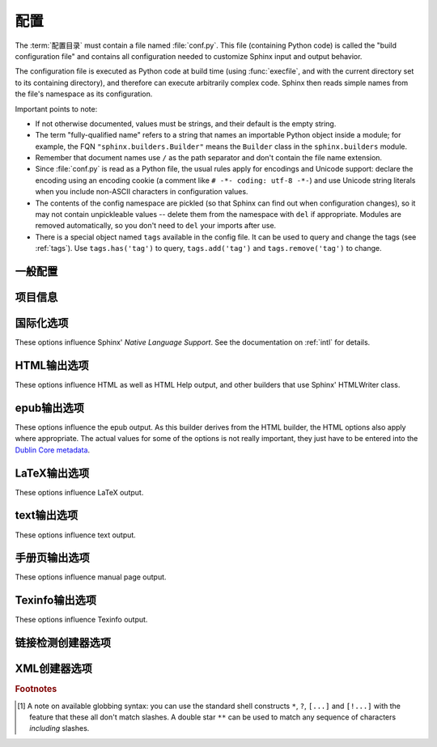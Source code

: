 .. highlightlang:: python

.. _build-config:

配置
============================

.. module:: conf
   :synopsis: Build configuration file.

The :term:`配置目录` must contain a file named :file:`conf.py`.
This file (containing Python code) is called the "build configuration file" and
contains all configuration needed to customize Sphinx input and output behavior.

The configuration file is executed as Python code at build time (using
:func:`execfile`, and with the current directory set to its containing
directory), and therefore can execute arbitrarily complex code.  Sphinx then
reads simple names from the file's namespace as its configuration.

Important points to note:

* If not otherwise documented, values must be strings, and their default is the
  empty string.

* The term "fully-qualified name" refers to a string that names an importable
  Python object inside a module; for example, the FQN
  ``"sphinx.builders.Builder"`` means the ``Builder`` class in the
  ``sphinx.builders`` module.

* Remember that document names use ``/`` as the path separator and don't contain
  the file name extension.

* Since :file:`conf.py` is read as a Python file, the usual rules apply for
  encodings and Unicode support: declare the encoding using an encoding cookie
  (a comment like ``# -*- coding: utf-8 -*-``) and use Unicode string literals
  when you include non-ASCII characters in configuration values.

* The contents of the config namespace are pickled (so that Sphinx can find out
  when configuration changes), so it may not contain unpickleable values --
  delete them from the namespace with ``del`` if appropriate.  Modules are
  removed automatically, so you don't need to ``del`` your imports after use.

* There is a special object named ``tags`` available in the config file.
  It can be used to query and change the tags (see :ref:`tags`).  Use
  ``tags.has('tag')`` to query, ``tags.add('tag')`` and ``tags.remove('tag')``
  to change.


一般配置
---------------------

.. confval:: extensions

   A list of strings that are module names of Sphinx extensions.  These can be
   extensions coming with Sphinx (named ``sphinx.ext.*``) or custom ones.

   Note that you can extend :data:`sys.path` within the conf file if your
   extensions live in another directory -- but make sure you use absolute paths.
   If your extension path is relative to the :term:`配置目录`,
   use :func:`os.path.abspath` like so::

      import sys, os

      sys.path.append(os.path.abspath('sphinxext'))

      extensions = ['extname']

   That way, you can load an extension called ``extname`` from the subdirectory
   ``sphinxext``.

   The configuration file itself can be an extension; for that, you only need to
   provide a :func:`setup` function in it.

.. confval:: source_suffix

   The file name extension of source files.  Only files with this suffix will be
   read as sources.  Default is ``'.rst'``.

.. confval:: source_encoding

   The encoding of all reST source files.  The recommended encoding, and the
   default value, is ``'utf-8-sig'``.

   .. versionadded:: 0.5
      Previously, Sphinx accepted only UTF-8 encoded sources.

.. confval:: master_doc

   The document name of the "master" document, that is, the document that
   contains the root :rst:dir:`toctree` directive.  Default is ``'contents'``.

.. confval:: exclude_patterns

   A list of glob-style patterns that should be excluded when looking for source
   files. [1]_ They are matched against the source file names relative to the
   source directory, using slashes as directory separators on all platforms.

   Example patterns:

   - ``'library/xml.rst'`` -- ignores the ``library/xml.rst`` file (replaces
     entry in :confval:`unused_docs`)
   - ``'library/xml'`` -- ignores the ``library/xml`` directory (replaces entry
     in :confval:`exclude_trees`)
   - ``'library/xml*'`` -- ignores all files and directories starting with
     ``library/xml``
   - ``'**/.svn'`` -- ignores all ``.svn`` directories (replaces entry in
     :confval:`exclude_dirnames`)

   :confval:`exclude_patterns` is also consulted when looking for static files
   in :confval:`html_static_path`.

   .. versionadded:: 1.0

.. confval:: unused_docs

   A list of document names that are present, but not currently included in the
   toctree.  Use this setting to suppress the warning that is normally emitted
   in that case.

   .. deprecated:: 1.0
      Use :confval:`exclude_patterns` instead.

.. confval:: exclude_trees

   A list of directory paths, relative to the source directory, that are to be
   recursively excluded from the search for source files, that is, their
   subdirectories won't be searched too.  The default is ``[]``.

   .. versionadded:: 0.4

   .. deprecated:: 1.0
      Use :confval:`exclude_patterns` instead.

.. confval:: exclude_dirnames

   A list of directory names that are to be excluded from any recursive
   operation Sphinx performs (e.g. searching for source files or copying static
   files).  This is useful, for example, to exclude version-control-specific
   directories like ``'CVS'``.  The default is ``[]``.

   .. versionadded:: 0.5

   .. deprecated:: 1.0
      Use :confval:`exclude_patterns` instead.

.. confval:: templates_path

   A list of paths that contain extra templates (or templates that overwrite
   builtin/theme-specific templates).  Relative paths are taken as relative to
   the 配置目录.

.. confval:: template_bridge

   A string with the fully-qualified name of a callable (or simply a class) that
   returns an instance of :class:`~sphinx.application.TemplateBridge`.  This
   instance is then used to render HTML documents, and possibly the output of
   other builders (currently the changes builder).  (Note that the template
   bridge must be made theme-aware if HTML themes are to be used.)

.. confval:: rst_epilog

   .. index:: pair: global; substitutions

   A string of reStructuredText that will be included at the end of every source
   file that is read.  This is the right place to add substitutions that should
   be available in every file.  An example::

      rst_epilog = """
      .. |psf| replace:: Python Software Foundation
      """

   .. versionadded:: 0.6

.. confval:: rst_prolog

   A string of reStructuredText that will be included at the beginning of every
   source file that is read.

   .. versionadded:: 1.0

.. confval:: primary_domain

   .. index:: default; domain
              primary; domain

   The name of the default :ref:`domain <domains>`.  Can also be ``None`` to
   disable a default domain.  The default is ``'py'``.  Those objects in other
   domains (whether the domain name is given explicitly, or selected by a
   :rst:dir:`default-domain` directive) will have the domain name explicitly
   prepended when named (e.g., when the default domain is C, Python functions
   will be named "Python function", not just "function").

   .. versionadded:: 1.0

.. confval:: default_role

   .. index:: default; role

   The name of a reST role (builtin or Sphinx extension) to use as the default
   role, that is, for text marked up ```like this```.  This can be set to
   ``'py:obj'`` to make ```filter``` a cross-reference to the Python function
   "filter".  The default is ``None``, which doesn't reassign the default role.

   The default role can always be set within individual documents using the
   standard reST :rst:dir:`default-role` directive.

   .. versionadded:: 0.4

.. confval:: keep_warnings

   If true, keep warnings as "system message" paragraphs in the built documents.
   Regardless of this setting, warnings are always written to the standard error
   stream when ``sphinx-build`` is run.

   The default is ``False``, the pre-0.5 behavior was to always keep them.

   .. versionadded:: 0.5

.. confval:: needs_sphinx

   If set to a ``major.minor`` version string like ``'1.1'``, Sphinx will
   compare it with its version and refuse to build if it is too old.  Default is
   no requirement.

   .. versionadded:: 1.0

.. confval:: nitpicky

   If true, Sphinx will warn about *all* references where the target cannot be
   found.  Default is ``False``.  You can activate this mode temporarily using
   the :option:`-n` command-line switch.

   .. versionadded:: 1.0

.. confval:: nitpick_ignore

   A list of ``(type, target)`` tuples (by default empty) that should be ignored
   when generating warnings in "nitpicky mode".  Note that ``type`` should
   include the domain name.  An example entry would be ``('py:func', 'int')``.

   .. versionadded:: 1.1


项目信息
-------------------

.. confval:: project

   The documented project's name.

.. confval:: copyright

   A copyright statement in the style ``'2008, Author Name'``.

.. confval:: version

   The major project version, used as the replacement for ``|version|``.  For
   example, for the Python documentation, this may be something like ``2.6``.

.. confval:: release

   The full project version, used as the replacement for ``|release|`` and
   e.g. in the HTML templates.  For example, for the Python documentation, this
   may be something like ``2.6.0rc1``.

   If you don't need the separation provided between :confval:`version` and
   :confval:`release`, just set them both to the same value.

.. confval:: today
             today_fmt

   These values determine how to format the current date, used as the
   replacement for ``|today|``.

   * If you set :confval:`today` to a non-empty value, it is used.
   * Otherwise, the current time is formatted using :func:`time.strftime` and
     the format given in :confval:`today_fmt`.

   The default is no :confval:`today` and a :confval:`today_fmt` of ``'%B %d,
   %Y'`` (or, if translation is enabled with :confval:`language`, an equivalent
   %format for the selected locale).

.. confval:: highlight_language

   The default language to highlight source code in.  The default is
   ``'python'``.  The value should be a valid Pygments lexer name, see
   :ref:`code-examples` for more details.

   .. versionadded:: 0.5

.. confval:: pygments_style

   The style name to use for Pygments highlighting of source code.  The default
   style is selected by the theme for HTML output, and ``'sphinx'`` otherwise.

   .. versionchanged:: 0.3
      If the value is a fully-qualified name of a custom Pygments style class,
      this is then used as custom style.

.. confval:: add_function_parentheses

   A boolean that decides whether parentheses are appended to function and
   method role text (e.g. the content of ``:func:`input```) to signify that the
   name is callable.  Default is ``True``.

.. confval:: add_module_names

   A boolean that decides whether module names are prepended to all
   :term:`项目` names (for object types where a "module" of some kind is
   defined), e.g. for :rst:dir:`py:function` directives.  Default is ``True``.

.. confval:: show_authors

   A boolean that decides whether :rst:dir:`codeauthor` and
   :rst:dir:`sectionauthor` directives produce any output in the built files.

.. confval:: modindex_common_prefix

   A list of prefixes that are ignored for sorting the Python module index
   (e.g., if this is set to ``['foo.']``, then ``foo.bar`` is shown under ``B``,
   not ``F``). This can be handy if you document a project that consists of a
   single package.  Works only for the HTML builder currently.  Default is
   ``[]``.

   .. versionadded:: 0.6

.. confval:: trim_footnote_reference_space

   Trim spaces before footnote references that are necessary for the reST parser
   to recognize the footnote, but do not look too nice in the output.

   .. versionadded:: 0.6

.. confval:: trim_doctest_flags

   If true, doctest flags (comments looking like ``# doctest: FLAG, ...``) at
   the ends of lines and ``<BLANKLINE>`` markers are removed for all code
   blocks showing interactive Python sessions (i.e. doctests).  Default is
   true.  See the extension :mod:`~sphinx.ext.doctest` for more possibilities
   of including doctests.

   .. versionadded:: 1.0
   .. versionchanged:: 1.1
      Now also removes ``<BLANKLINE>``.


.. _intl-options:

国际化选项
--------------------------------

These options influence Sphinx' *Native Language Support*.  See the
documentation on :ref:`intl` for details.

.. confval:: language

   The code for the language the docs are written in.  Any text automatically
   generated by Sphinx will be in that language.  Also, Sphinx will try to
   substitute individual paragraphs from your documents with the translation
   sets obtained from :confval:`locale_dirs`.  In the LaTeX builder, a suitable
   language will be selected as an option for the *Babel* package.  Default is
   ``None``, which means that no translation will be done.

   .. versionadded:: 0.5

   Currently supported languages by Sphinx are:

   * ``bn`` -- Bengali
   * ``ca`` -- Catalan
   * ``cs`` -- Czech
   * ``da`` -- Danish
   * ``de`` -- German
   * ``en`` -- English
   * ``es`` -- Spanish
   * ``et`` -- Estonian
   * ``fa`` -- Iranian
   * ``fi`` -- Finnish
   * ``fr`` -- French
   * ``hr`` -- Croatian
   * ``hu`` -- Hungarian
   * ``it`` -- Italian
   * ``ja`` -- Japanese
   * ``ko`` -- Korean
   * ``lt`` -- Lithuanian
   * ``lv`` -- Latvian
   * ``nb_NO`` -- Norwegian Bokmal
   * ``ne`` -- Nepali
   * ``nl`` -- Dutch
   * ``pl`` -- Polish
   * ``pt_BR`` -- Brazilian Portuguese
   * ``ru`` -- Russian
   * ``sk`` -- Slovak
   * ``sl`` -- Slovenian
   * ``sv`` -- Swedish
   * ``tr`` -- Turkish
   * ``uk_UA`` -- Ukrainian
   * ``zh_CN`` -- Simplified Chinese
   * ``zh_TW`` -- Traditional Chinese

.. confval:: locale_dirs

   .. versionadded:: 0.5

   Directories in which to search for additional message catalogs (see
   :confval:`language`), relative to the source directory.  The directories on
   this path are searched by the standard :mod:`gettext` module.

   Internal messages are fetched from a text domain of ``sphinx``; so if you
   add the directory :file:`./locale` to this settting, the message catalogs
   (compiled from ``.po`` format using :program:`msgfmt`) must be in
   :file:`./locale/{language}/LC_MESSAGES/sphinx.mo`.  The text domain of
   individual documents depends on :confval:`gettext_compact`.

   The default is ``[]``.

.. confval:: gettext_compact

   .. versionadded:: 1.1

   If true, a document's text domain is its docname if it is a top-level
   project file and its very base directory otherwise.

   By default, the document ``markup/code.rst`` ends up in the ``markup`` text
   domain.  With this option set to ``False``, it is ``markup/code``.


.. _html-options:

HTML输出选项
-----------------------

These options influence HTML as well as HTML Help output, and other builders
that use Sphinx' HTMLWriter class.

.. confval:: html_theme

   The "theme" that the HTML output should use.  See the :doc:`section about
   theming <theming>`.  The default is ``'default'``.

   .. versionadded:: 0.6

.. confval:: html_theme_options

   A dictionary of options that influence the look and feel of the selected
   theme.  These are theme-specific.  For the options understood by the builtin
   themes, see :ref:`this section <builtin-themes>`.

   .. versionadded:: 0.6

.. confval:: html_theme_path

   A list of paths that contain custom themes, either as subdirectories or as
   zip files.  Relative paths are taken as relative to the configuration
   directory.

   .. versionadded:: 0.6

.. confval:: html_style

   The style sheet to use for HTML pages.  A file of that name must exist either
   in Sphinx' :file:`static/` path, or in one of the custom paths given in
   :confval:`html_static_path`.  Default is the stylesheet given by the selected
   theme.  If you only want to add or override a few things compared to the
   theme's stylesheet, use CSS ``@import`` to import the theme's stylesheet.

.. confval:: html_title

   The "title" for HTML documentation generated with Sphinx' own templates.
   This is appended to the ``<title>`` tag of individual pages, and used in the
   navigation bar as the "topmost" element.  It defaults to :samp:`'{<project>}
   v{<revision>} documentation'`, where the placeholders are replaced by the
   config values of the same name.

.. confval:: html_short_title

   A shorter "title" for the HTML docs.  This is used in for links in the header
   and in the HTML Help docs.  If not given, it defaults to the value of
   :confval:`html_title`.

   .. versionadded:: 0.4

.. confval:: html_context

   A dictionary of values to pass into the template engine's context for all
   pages.  Single values can also be put in this dictionary using the
   :option:`-A` command-line option of ``sphinx-build``.

   .. versionadded:: 0.5

.. confval:: html_logo

   If given, this must be the name of an image file that is the logo of the
   docs.  It is placed at the top of the sidebar; its width should therefore not
   exceed 200 pixels.  Default: ``None``.

   .. versionadded:: 0.4.1
      The image file will be copied to the ``_static`` directory of the output
      HTML, so an already existing file with that name will be overwritten.

.. confval:: html_favicon

   If given, this must be the name of an image file (within the static path, see
   below) that is the favicon of the docs.  Modern browsers use this as icon for
   tabs, windows and bookmarks.  It should be a Windows-style icon file
   (``.ico``), which is 16x16 or 32x32 pixels large.  Default: ``None``.

   .. versionadded:: 0.4

.. confval:: html_static_path

   A list of paths that contain custom static files (such as style sheets or
   script files).  Relative paths are taken as relative to the configuration
   directory.  They are copied to the output directory after the theme's static
   files, so a file named :file:`default.css` will overwrite the theme's
   :file:`default.css`.

   .. versionchanged:: 0.4
      The paths in :confval:`html_static_path` can now contain subdirectories.

   .. versionchanged:: 1.0
      The entries in :confval:`html_static_path` can now be single files.

.. confval:: html_last_updated_fmt

   If this is not the empty string, a 'Last updated on:' timestamp is inserted
   at every page bottom, using the given :func:`strftime` format.  Default is
   ``'%b %d, %Y'`` (or a locale-dependent equivalent).

.. confval:: html_use_smartypants

   If true, *SmartyPants* will be used to convert quotes and dashes to
   typographically correct entities.  Default: ``True``.

.. confval:: html_add_permalinks

   Sphinx will add "permalinks" for each heading and description environment as
   paragraph signs that become visible when the mouse hovers over them.

   This value determines the text for the permalink; it defaults to ``"¶"``.
   Set it to ``None`` or the empty string to disable permalinks.

   .. versionadded:: 0.6
      Previously, this was always activated.

   .. versionchanged:: 1.1
      This can now be a string to select the actual text of the link.
      Previously, only boolean values were accepted.

.. confval:: html_sidebars

   Custom sidebar templates, must be a dictionary that maps document names to
   template names.

   The keys can contain glob-style patterns [1]_, in which case all matching
   documents will get the specified sidebars.  (A warning is emitted when a
   more than one glob-style pattern matches for any document.)

   The values can be either lists or single strings.

   * If a value is a list, it specifies the complete list of sidebar templates
     to include.  If all or some of the default sidebars are to be included,
     they must be put into this list as well.

     The default sidebars (for documents that don't match any pattern) are:
     ``['localtoc.html', 'relations.html', 'sourcelink.html',
     'searchbox.html']``.

   * If a value is a single string, it specifies a custom sidebar to be added
     between the ``'sourcelink.html'`` and ``'searchbox.html'`` entries.  This
     is for compatibility with Sphinx versions before 1.0.

   Builtin sidebar templates that can be rendered are:

   * **localtoc.html** -- a fine-grained table of contents of the current document
   * **globaltoc.html** -- a coarse-grained table of contents for the whole
     documentation set, collapsed
   * **relations.html** -- two links to the previous and next documents
   * **sourcelink.html** -- a link to the source of the current document, if
     enabled in :confval:`html_show_sourcelink`
   * **searchbox.html** -- the "quick search" box

   Example::

      html_sidebars = {
         '**': ['globaltoc.html', 'sourcelink.html', 'searchbox.html'],
         'using/windows': ['windowssidebar.html', 'searchbox.html'],
      }

   This will render the custom template ``windowssidebar.html`` and the quick
   search box within the sidebar of the given document, and render the default
   sidebars for all other pages (except that the local TOC is replaced by the
   global TOC).

   .. versionadded:: 1.0
      The ability to use globbing keys and to specify multiple sidebars.

   Note that this value only has no effect if the chosen theme does not possess
   a sidebar, like the builtin **scrolls** and **haiku** themes.

.. confval:: html_additional_pages

   Additional templates that should be rendered to HTML pages, must be a
   dictionary that maps document names to template names.

   Example::

      html_additional_pages = {
          'download': 'customdownload.html',
      }

   This will render the template ``customdownload.html`` as the page
   ``download.html``.

.. confval:: html_domain_indices

   If true, generate domain-specific indices in addition to the general index.
   For e.g. the Python domain, this is the global module index.  Default is
   ``True``.

   This value can be a bool or a list of index names that should be generated.
   To find out the index name for a specific index, look at the HTML file name.
   For example, the Python module index has the name ``'py-modindex'``.

   .. versionadded:: 1.0

.. confval:: html_use_modindex

   If true, add a module index to the HTML documents.   Default is ``True``.

   .. deprecated:: 1.0
      Use :confval:`html_domain_indices`.

.. confval:: html_use_index

   If true, add an index to the HTML documents.  Default is ``True``.

   .. versionadded:: 0.4

.. confval:: html_split_index

   If true, the index is generated twice: once as a single page with all the
   entries, and once as one page per starting letter.  Default is ``False``.

   .. versionadded:: 0.4

.. confval:: html_copy_source

   If true, the reST sources are included in the HTML build as
   :file:`_sources/{name}`.  The default is ``True``.

   .. warning::

      If this config value is set to ``False``, the JavaScript search function
      will only display the titles of matching documents, and no excerpt from
      the matching contents.

.. confval:: html_show_sourcelink

   If true (and :confval:`html_copy_source` is true as well), links to the
   reST sources will be added to the sidebar.  The default is ``True``.

   .. versionadded:: 0.6

.. confval:: html_use_opensearch

   If nonempty, an `OpenSearch <http://opensearch.org>` description file will be
   output, and all pages will contain a ``<link>`` tag referring to it.  Since
   OpenSearch doesn't support relative URLs for its search page location, the
   value of this option must be the base URL from which these documents are
   served (without trailing slash), e.g. ``"http://docs.python.org"``.  The
   default is ``''``.

.. confval:: html_file_suffix

   This is the file name suffix for generated HTML files.  The default is
   ``".html"``.

   .. versionadded:: 0.4

.. confval:: html_link_suffix

   Suffix for generated links to HTML files.  The default is whatever
   :confval:`html_file_suffix` is set to; it can be set differently (e.g. to
   support different web server setups).

   .. versionadded:: 0.6

.. confval:: html_translator_class

   A string with the fully-qualified name of a HTML Translator class, that is, a
   subclass of Sphinx' :class:`~sphinx.writers.html.HTMLTranslator`, that is used
   to translate document trees to HTML.  Default is ``None`` (use the builtin
   translator).

.. confval:: html_show_copyright

   If true, "(C) Copyright ..." is shown in the HTML footer. Default is ``True``.

   .. versionadded:: 1.0

.. confval:: html_show_sphinx

   If true, "Created using Sphinx" is shown in the HTML footer.  Default is
   ``True``.

   .. versionadded:: 0.4

.. confval:: html_output_encoding

   Encoding of HTML output files. Default is ``'utf-8'``.  Note that this
   encoding name must both be a valid Python encoding name and a valid HTML
   ``charset`` value.

   .. versionadded:: 1.0

.. confval:: html_compact_lists

   If true, list items containing only a single paragraph will not be rendered
   with a ``<p>`` element.  This is standard docutils behavior.  Default:
   ``True``.

   .. versionadded:: 1.0

.. confval:: html_secnumber_suffix

   Suffix for section numbers.  Default: ``". "``.  Set to ``" "`` to suppress
   the final dot on section numbers.

   .. versionadded:: 1.0

.. confval:: html_search_language

   Language to be used for generating the HTML full-text search index.  This
   defaults to the global language selected with :confval:`language`.  If there
   is no support for this language, ``"en"`` is used which selects the English
   language.

   Support is present for these languages:

   * ``en`` -- English
   * ``ja`` -- Japanese

   .. versionadded:: 1.1

.. confval:: html_search_options

   A dictionary with options for the search language support, empty by default.
   The meaning of these options depends on the language selected.

   The English support has no options.

   The Japanese support has these options:

   * ``type`` -- ``'mecab'`` or ``'default'`` (selects either MeCab or
     TinySegmenter word splitter algorithm)
   * ``dic_enc`` -- the encoding for the MeCab algorithm
   * ``dict`` -- the dictionary to use for the MeCab algorithm
   * ``lib`` -- the library name for finding the MeCab library via ctypes if the
     Python binding is not installed

   .. versionadded:: 1.1

.. confval:: html_search_scorer

   The name of a javascript file (relative to the 配置目录) that
   implements a search results scorer.  If empty, the default will be used.

   .. XXX describe interface for scorer here

   .. versionadded:: 1.2

.. confval:: htmlhelp_basename

   Output file base name for HTML help builder.  Default is ``'pydoc'``.


.. _epub-options:

epub输出选项
-----------------------

These options influence the epub output.  As this builder derives from the HTML
builder, the HTML options also apply where appropriate.  The actual values for
some of the options is not really important, they just have to be entered into
the `Dublin Core metadata <http://dublincore.org/>`_.

.. confval:: epub_basename

   The basename for the epub file.  It defaults to the :confval:`project` name.

.. confval:: epub_theme

   The HTML theme for the epub output.  Since the default themes are not
   optimized for small screen space, using the same theme for HTML and epub
   output is usually not wise.  This defaults to ``'epub'``, a theme designed to
   save visual space.

.. confval:: epub_theme_options

   A dictionary of options that influence the look and feel of the selected
   theme.  These are theme-specific.  For the options understood by the builtin
   themes, see :ref:`this section <builtin-themes>`.

   .. versionadded:: 1.2

.. confval:: epub_title

   The title of the document.  It defaults to the :confval:`html_title` option
   but can be set independently for epub creation.

.. confval:: epub_author

   The author of the document.  This is put in the Dublin Core metadata.  The
   default value is ``'unknown'``.

.. confval:: epub_language

   The language of the document.  This is put in the Dublin Core metadata.  The
   default is the :confval:`language` option or ``'en'`` if unset.

.. confval:: epub_publisher

   The publisher of the document.  This is put in the Dublin Core metadata.  You
   may use any sensible string, e.g. the project homepage.  The default value is
   ``'unknown'``.

.. confval:: epub_copyright

   The copyright of the document.  It defaults to the :confval:`copyright`
   option but can be set independently for epub creation.

.. confval:: epub_identifier

   An identifier for the document.  This is put in the Dublin Core metadata.
   For published documents this is the ISBN number, but you can also use an
   alternative scheme, e.g. the project homepage.  The default value is
   ``'unknown'``.

.. confval:: epub_scheme

   The publication scheme for the :confval:`epub_identifier`.  This is put in
   the Dublin Core metadata.  For published books the scheme is ``'ISBN'``.  If
   you use the project homepage, ``'URL'`` seems reasonable.  The default value
   is ``'unknown'``.

.. confval:: epub_uid

   A unique identifier for the document.  This is put in the Dublin Core
   metadata.  You may use a random string.  The default value is ``'unknown'``.

.. confval:: epub_cover

   The cover page information.  This is a tuple containing the filenames of
   the cover image and the html template.  The rendered html cover page is
   inserted as the first item in the spine in :file:`content.opf`.  If the
   template filename is empty, no html cover page is created.  No cover at all
   is created if the tuple is empty.  Examples::

      epub_cover = ('_static/cover.png', 'epub-cover.html')
      epub_cover = ('_static/cover.png', '')
      epub_cover = ()

   The default value is ``()``.

   .. versionadded:: 1.1

.. confval:: epub_guide

   Meta data for the guide element of :file:`content.opf`. This is a
   sequence of tuples containing the *type*, the *uri* and the *title* of
   the optional guide information. See the OPF documentation
   at `<http://idpf.org/epub>`_ for details. If possible, default entries
   for the *cover* and *toc* types are automatically inserted. However,
   the types can be explicitely overwritten if the default entries are not
   appropriate. Example::

      epub_guide = (('cover', 'cover.html', u'Cover Page'),)

   The default value is ``()``.

.. confval:: epub_pre_files

   Additional files that should be inserted before the text generated by
   Sphinx. It is a list of tuples containing the file name and the title.
   If the title is empty, no entry is added to :file:`toc.ncx`.  Example::

      epub_pre_files = [
          ('index.html', 'Welcome'),
      ]

   The default value is ``[]``.

.. confval:: epub_post_files

   Additional files that should be inserted after the text generated by Sphinx.
   It is a list of tuples containing the file name and the title.  This option
   can be used to add an appendix.  If the title is empty, no entry is added
   to :file:`toc.ncx`.  The default value is ``[]``.

.. confval:: epub_exclude_files

   A list of files that are generated/copied in the build directory but should
   not be included in the epub file.  The default value is ``[]``.

.. confval:: epub_tocdepth

   The depth of the table of contents in the file :file:`toc.ncx`.  It should
   be an integer greater than zero.  The default value is 3.  Note: A deeply
   nested table of contents may be difficult to navigate.

.. confval:: epub_tocdup

   This flag determines if a toc entry is inserted again at the beginning of
   it's nested toc listing.  This allows easier navitation to the top of
   a chapter, but can be confusing because it mixes entries of differnet
   depth in one list.  The default value is ``True``.


.. confval:: epub_fix_images

   This flag determines if sphinx should try to fix image formats that are not
   supported by some epub readers.  At the moment palette images with a small
   color table are upgraded.  You need the Python Image Library (PIL) installed
   to use this option.  The default value is ``False`` because the automatic
   conversion may lose information.

   .. versionadded:: 1.2

.. confval:: epub_max_image_width

   This option specifies the maximum width of images.  If it is set to a value
   greater than zero, images with a width larger than the given value are
   scaled accordingly.  If it is zero, no scaling is performed. The default
   value is ``0``.  You need the Python Image Library (PIL) installed to use
   this option.

   .. versionadded:: 1.2


.. _latex-options:

LaTeX输出选项
------------------------

These options influence LaTeX output.

.. confval:: latex_documents

   This value determines how to group the document tree into LaTeX source files.
   It must be a list of tuples ``(startdocname, targetname, title, author,
   documentclass, toctree_only)``, where the items are:

   * *startdocname*: document name that is the "root" of the LaTeX file.  All
     documents referenced by it in TOC trees will be included in the LaTeX file
     too.  (If you want only one LaTeX file, use your :confval:`master_doc`
     here.)
   * *targetname*: file name of the LaTeX file in the output directory.
   * *title*: LaTeX document title.  Can be empty to use the title of the
     *startdoc*.  This is inserted as LaTeX markup, so special characters like a
     backslash or ampersand must be represented by the proper LaTeX commands if
     they are to be inserted literally.
   * *author*: Author for the LaTeX document.  The same LaTeX markup caveat as
     for *title* applies.  Use ``\and`` to separate multiple authors, as in:
     ``'John \and Sarah'``.
   * *documentclass*: Normally, one of ``'manual'`` or ``'howto'`` (provided by
     Sphinx).  Other document classes can be given, but they must include the
     "sphinx" package in order to define Sphinx' custom LaTeX commands.
     "howto" documents will not get appendices.  Also, howtos will have a simpler
     title page.
   * *toctree_only*: Must be ``True`` or ``False``.  If ``True``, the *startdoc*
     document itself is not included in the output, only the documents
     referenced by it via TOC trees.  With this option, you can put extra stuff
     in the master document that shows up in the HTML, but not the LaTeX output.

   .. versionadded:: 0.3
      The 6th item ``toctree_only``.  Tuples with 5 items are still accepted.

.. confval:: latex_logo

   If given, this must be the name of an image file (relative to the
   配置目录) that is the logo of the docs.  It is placed at the
   top of the title page.  Default: ``None``.

.. confval:: latex_use_parts

   If true, the topmost sectioning unit is parts, else it is chapters.  Default:
   ``False``.

   .. versionadded:: 0.3

.. confval:: latex_appendices

   A list of document names to append as an appendix to all manuals.

.. confval:: latex_domain_indices

   If true, generate domain-specific indices in addition to the general index.
   For e.g. the Python domain, this is the global module index.  Default is
   ``True``.

   This value can be a bool or a list of index names that should be generated,
   like for :confval:`html_domain_indices`.

   .. versionadded:: 1.0

.. confval:: latex_use_modindex

   If true, add a module index to LaTeX documents.   Default is ``True``.

   .. deprecated:: 1.0
      Use :confval:`latex_domain_indices`.

.. confval:: latex_show_pagerefs

   If true, add page references after internal references.  This is very useful
   for printed copies of the manual.  Default is ``False``.

   .. versionadded:: 1.0

.. confval:: latex_show_urls

   Control whether to display URL addresses.  This is very useful for printed
   copies of the manual.  The setting can have the following values:

   * ``'no'`` -- do not display URLs (default)
   * ``'footnote'`` -- display URLs in footnotes
   * ``'inline'`` -- display URLs inline in parentheses

   .. versionadded:: 1.0
   .. versionchanged:: 1.1
      This value is now a string; previously it was a boolean value, and a true
      value selected the ``'inline'`` display.  For backwards compatibility,
      ``True`` is still accepted.

.. confval:: latex_elements

   .. versionadded:: 0.5

   A dictionary that contains LaTeX snippets that override those Sphinx usually
   puts into the generated ``.tex`` files.

   Keep in mind that backslashes must be doubled in Python string literals to
   avoid interpretation as escape sequences.

   * Keys that you may want to override include:

     ``'papersize'``
        Paper size option of the document class (``'a4paper'`` or
        ``'letterpaper'``), default ``'letterpaper'``.
     ``'pointsize'``
        Point size option of the document class (``'10pt'``, ``'11pt'`` or
        ``'12pt'``), default ``'10pt'``.
     ``'babel'``
        "babel" package inclusion, default ``'\\usepackage{babel}'``.
     ``'fontpkg'``
        Font package inclusion, default ``'\\usepackage{times}'`` (which uses
        Times and Helvetica).  You can set this to ``''`` to use the Computer
        Modern fonts.
     ``'fncychap'``
        Inclusion of the "fncychap" package (which makes fancy chapter titles),
        default ``'\\usepackage[Bjarne]{fncychap}'`` for English documentation,
        ``'\\usepackage[Sonny]{fncychap}'`` for internationalized docs (because
        the "Bjarne" style uses numbers spelled out in English).  Other
        "fncychap" styles you can try include "Lenny", "Glenn", "Conny" and
        "Rejne".  You can also set this to ``''`` to disable fncychap.
     ``'preamble'``
        Additional preamble content, default empty.
     ``'footer'```
        Additional footer content (before the indices), default empty.

   * Keys that don't need be overridden unless in special cases are:

     ``'inputenc'``
        "inputenc" package inclusion, default
        ``'\\usepackage[utf8]{inputenc}'``.
     ``'fontenc'``
        "fontenc" package inclusion, default ``'\\usepackage[T1]{fontenc}'``.
     ``'maketitle'``
        "maketitle" call, default ``'\\maketitle'``.  Override if you want to
        generate a differently-styled title page.
     ``'tableofcontents'``
        "tableofcontents" call, default ``'\\tableofcontents'``.  Override if
        you want to generate a different table of contents or put content
        between the title page and the TOC.
     ``'printindex'``
        "printindex" call, the last thing in the file, default
        ``'\\printindex'``.  Override if you want to generate the index
        differently or append some content after the index.

   * Keys that are set by other options and therefore should not be overridden are:

     ``'docclass'``
     ``'classoptions'``
     ``'title'``
     ``'date'``
     ``'release'``
     ``'author'``
     ``'logo'``
     ``'releasename'``
     ``'makeindex'``
     ``'shorthandoff'``

.. confval:: latex_docclass

   A dictionary mapping ``'howto'`` and ``'manual'`` to names of real document
   classes that will be used as the base for the two Sphinx classes.  Default
   is to use ``'article'`` for ``'howto'`` and ``'report'`` for ``'manual'``.

   .. versionadded:: 1.0

.. confval:: latex_additional_files

   A list of file names, relative to the 配置目录, to copy to the
   build directory when building LaTeX output.  This is useful to copy files
   that Sphinx doesn't copy automatically, e.g. if they are referenced in custom
   LaTeX added in ``latex_elements``.  Image files that are referenced in source
   files (e.g. via ``.. image::``) are copied automatically.

   You have to make sure yourself that the filenames don't collide with those of
   any automatically copied files.

   .. versionadded:: 0.6

.. confval:: latex_preamble

   Additional LaTeX markup for the preamble.

   .. deprecated:: 0.5
      Use the ``'preamble'`` key in the :confval:`latex_elements` value.

.. confval:: latex_paper_size

   The output paper size (``'letter'`` or ``'a4'``).  Default is ``'letter'``.

   .. deprecated:: 0.5
      Use the ``'papersize'`` key in the :confval:`latex_elements` value.

.. confval:: latex_font_size

   The font size ('10pt', '11pt' or '12pt'). Default is ``'10pt'``.

   .. deprecated:: 0.5
      Use the ``'pointsize'`` key in the :confval:`latex_elements` value.


.. _text-options:

text输出选项
-----------------------

These options influence text output.

.. confval:: text_newlines

   Determines which end-of-line character(s) are used in text output.

   * ``'unix'``: use Unix-style line endings (``\n``)
   * ``'windows'``: use Windows-style line endings (``\r\n``)
   * ``'native'``: use the line ending style of the platform the documentation
     is built on

   Default: ``'unix'``.

   .. versionadded:: 1.1

.. confval:: text_sectionchars

   A string of 7 characters that should be used for underlining sections.
   The first character is used for first-level headings, the second for
   second-level headings and so on.

   The default is ``'*=-~"+`'``.

   .. versionadded:: 1.1


.. _man-options:

手册页输出选项
------------------------------

These options influence manual page output.

.. confval:: man_pages

   This value determines how to group the document tree into manual pages.  It
   must be a list of tuples ``(startdocname, name, description, authors,
   section)``, where the items are:

   * *startdocname*: document name that is the "root" of the manual page.  All
     documents referenced by it in TOC trees will be included in the manual file
     too.  (If you want one master manual page, use your :confval:`master_doc`
     here.)
   * *name*: name of the manual page.  This should be a short string without
     spaces or special characters.  It is used to determine the file name as
     well as the name of the manual page (in the NAME section).
   * *description*: description of the manual page.  This is used in the NAME
     section.
   * *authors*: A list of strings with authors, or a single string.  Can be an
     empty string or list if you do not want to automatically generate an
     AUTHORS section in the manual page.
   * *section*: The manual page section.  Used for the output file name as well
     as in the manual page header.

   .. versionadded:: 1.0

.. confval:: man_show_urls

   If true, add URL addresses after links.  Default is ``False``.

   .. versionadded:: 1.1


.. _texinfo-options:

Texinfo输出选项
--------------------------

These options influence Texinfo output.

.. confval:: texinfo_documents

   This value determines how to group the document tree into Texinfo source
   files.  It must be a list of tuples ``(startdocname, targetname, title,
   author, dir_entry, description, category, toctree_only)``, where the items
   are:

   * *startdocname*: document name that is the "root" of the Texinfo file.  All
     documents referenced by it in TOC trees will be included in the Texinfo
     file too.  (If you want only one Texinfo file, use your
     :confval:`master_doc` here.)
   * *targetname*: file name (no extension) of the Texinfo file in the output
     directory.
   * *title*: Texinfo document title.  Can be empty to use the title of the
     *startdoc*.  Inserted as Texinfo markup, so special characters like @ and
     {} will need to be escaped to be inserted literally.
   * *author*: Author for the Texinfo document.  Inserted as Texinfo markup.
     Use ``@*`` to separate multiple authors, as in: ``'John@*Sarah'``.
   * *dir_entry*: The name that will appear in the top-level ``DIR`` menu file.
   * *description*: Descriptive text to appear in the top-level ``DIR`` menu
     file.
   * *category*: Specifies the section which this entry will appear in the
     top-level ``DIR`` menu file.
   * *toctree_only*: Must be ``True`` or ``False``.  If ``True``, the *startdoc*
     document itself is not included in the output, only the documents
     referenced by it via TOC trees.  With this option, you can put extra stuff
     in the master document that shows up in the HTML, but not the Texinfo
     output.

   .. versionadded:: 1.1

.. confval:: texinfo_appendices

   A list of document names to append as an appendix to all manuals.

   .. versionadded:: 1.1

.. confval:: texinfo_domain_indices

   If true, generate domain-specific indices in addition to the general index.
   For e.g. the Python domain, this is the global module index.  Default is
   ``True``.

   This value can be a bool or a list of index names that should be generated,
   like for :confval:`html_domain_indices`.

   .. versionadded:: 1.1

.. confval:: texinfo_show_urls

   Control how to display URL addresses.

   * ``'footnote'`` -- display URLs in footnotes (default)
   * ``'no'`` -- do not display URLs
   * ``'inline'`` -- display URLs inline in parentheses

   .. versionadded:: 1.1

.. confval:: texinfo_elements

   A dictionary that contains Texinfo snippets that override those Sphinx
   usually puts into the generated ``.texi`` files.

   * Keys that you may want to override include:

     ``'paragraphindent'``
        Number of spaces to indent the first line of each paragraph, default
        ``2``.  Specify ``0`` for no indentation.

     ``'exampleindent'``
        Number of spaces to indent the lines for examples or literal blocks,
        default ``4``.  Specify ``0`` for no indentation.

     ``'preamble'``
        Texinfo markup inserted near the beginning of the file.

     ``'copying'``
        Texinfo markup inserted within the ``@copying`` block and displayed
        after the title.  The default value consists of a simple title page
        identifying the project.

   * Keys that are set by other options and therefore should not be overridden
     are:

     ``'author'``
     ``'body'``
     ``'date'``
     ``'direntry'``
     ``'filename'``
     ``'project'``
     ``'release'``
     ``'title'``
     ``'direntry'``

   .. versionadded:: 1.1


链接检测创建器选项
---------------------------------

.. confval:: linkcheck_ignore

   A list of regular expressions that match URIs that should not be checked
   when doing a ``linkcheck`` build.  Example::

      linkcheck_ignore = [r'http://localhost:\d+/']

   .. versionadded:: 1.1

.. confval:: linkcheck_timeout

   A timeout value, in seconds, for the linkcheck builder.  **Only works in
   Python 2.6 and higher.**  The default is to use Python's global socket
   timeout.

   .. versionadded:: 1.1

.. confval:: linkcheck_workers

   The number of worker threads to use when checking links.  Default is 5
   threads.

   .. versionadded:: 1.1

.. confval:: linkcheck_anchors

   True or false, whether to check the validity of ``#anchor``\ s in links.
   Since this requires downloading the whole document, it's considerably slower
   when enabled.  Default is ``True``.

   .. versionadded:: 1.2


XML创建器选项
---------------------------

.. confval:: xml_pretty

   If True, pretty-print the XML.  Default is ``True``.

   .. versionadded:: 1.2


.. rubric:: Footnotes

.. [1] A note on available globbing syntax: you can use the standard shell
       constructs ``*``, ``?``, ``[...]`` and ``[!...]`` with the feature that
       these all don't match slashes.  A double star ``**`` can be used to match
       any sequence of characters *including* slashes.
